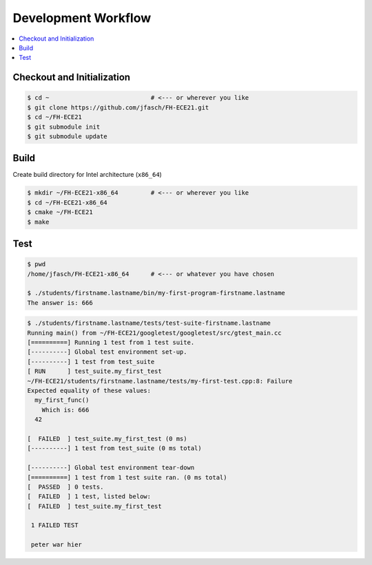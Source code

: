 Development Workflow
====================

.. contents::
   :local:

Checkout and Initialization
---------------------------

.. code-block:: console

   $ cd ~                            # <--- or wherever you like
   $ git clone https://github.com/jfasch/FH-ECE21.git
   $ cd ~/FH-ECE21
   $ git submodule init
   $ git submodule update

Build
-----

Create build directory for Intel architecture (``x86_64``)

.. code-block:: console

   $ mkdir ~/FH-ECE21-x86_64         # <--- or wherever you like
   $ cd ~/FH-ECE21-x86_64
   $ cmake ~/FH-ECE21
   $ make

Test
----

.. code-block:: console

   $ pwd
   /home/jfasch/FH-ECE21-x86_64      # <--- or whatever you have chosen

   $ ./students/firstname.lastname/bin/my-first-program-firstname.lastname 
   The answer is: 666

.. code-block:: console

   $ ./students/firstname.lastname/tests/test-suite-firstname.lastname 
   Running main() from ~/FH-ECE21/googletest/googletest/src/gtest_main.cc
   [==========] Running 1 test from 1 test suite.
   [----------] Global test environment set-up.
   [----------] 1 test from test_suite
   [ RUN      ] test_suite.my_first_test
   ~/FH-ECE21/students/firstname.lastname/tests/my-first-test.cpp:8: Failure
   Expected equality of these values:
     my_first_func()
       Which is: 666
     42
   
   [  FAILED  ] test_suite.my_first_test (0 ms)
   [----------] 1 test from test_suite (0 ms total)
   
   [----------] Global test environment tear-down
   [==========] 1 test from 1 test suite ran. (0 ms total)
   [  PASSED  ] 0 tests.
   [  FAILED  ] 1 test, listed below:
   [  FAILED  ] test_suite.my_first_test
   
    1 FAILED TEST

    peter war hier
